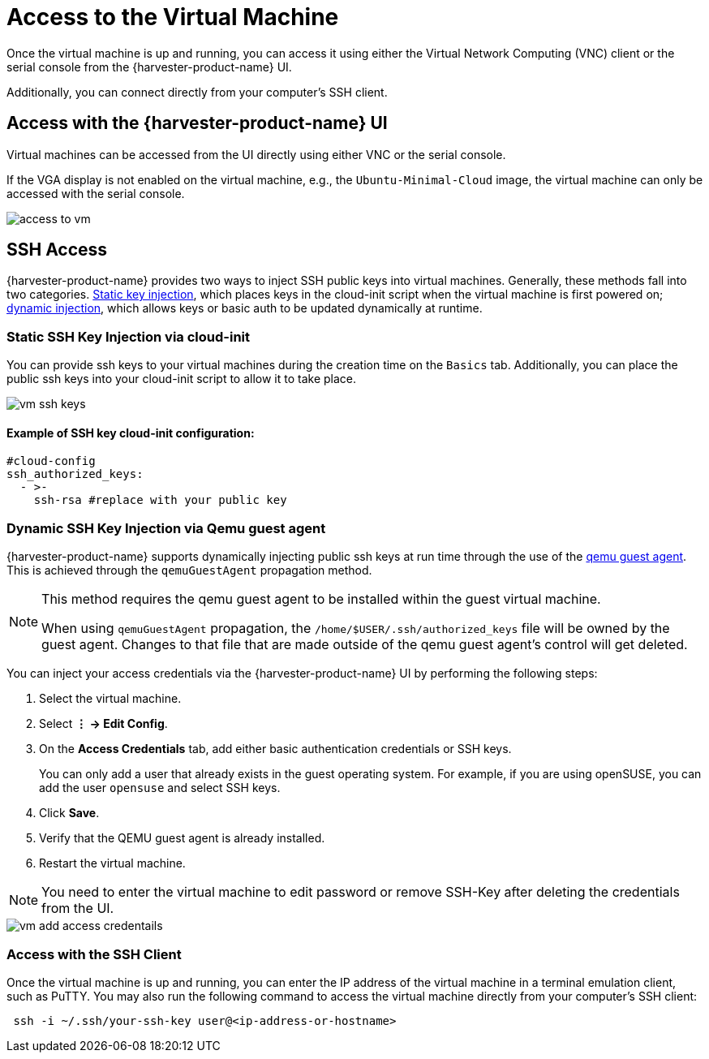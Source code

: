 = Access to the Virtual Machine

Once the virtual machine is up and running, you can access it using either the Virtual Network Computing (VNC) client or the serial console from the {harvester-product-name} UI.

Additionally, you can connect directly from your computer's SSH client.

== Access with the {harvester-product-name} UI

Virtual machines can be accessed from the UI directly using either VNC or the serial console.

If the VGA display is not enabled on the virtual machine, e.g., the `Ubuntu-Minimal-Cloud` image, the virtual machine can only be accessed with the serial console.

image::vm/access-to-vm.png[]

== SSH Access

{harvester-product-name} provides two ways to inject SSH public keys into virtual machines. Generally, these methods fall into two categories. <<Static SSH Key Injection via cloud-init,Static key injection>>, which places keys in the cloud-init script when the virtual machine is first powered on; <<Dynamic SSH Key Injection via Qemu guest agent,dynamic injection>>, which allows keys or basic auth to be updated dynamically at runtime.

=== Static SSH Key Injection via cloud-init

You can provide ssh keys to your virtual machines during the creation time on the `Basics` tab. Additionally, you can place the public ssh keys into your cloud-init script to allow it to take place.

image::vm/vm-ssh-keys.png[]

==== Example of SSH key cloud-init configuration:

[,yaml]
----
#cloud-config
ssh_authorized_keys:
  - >-
    ssh-rsa #replace with your public key
----

=== Dynamic SSH Key Injection via Qemu guest agent

{harvester-product-name} supports dynamically injecting public ssh keys at run time through the use of the https://wiki.qemu.org/Features/GuestAgent[qemu guest agent]. This is achieved through the `qemuGuestAgent` propagation method.

[NOTE]
====
This method requires the qemu guest agent to be installed within the guest virtual machine.

When using `qemuGuestAgent` propagation, the `/home/$USER/.ssh/authorized_keys` file will be owned by the guest agent. Changes to that file that are made outside of the qemu guest agent's control will get deleted.
====

You can inject your access credentials via the {harvester-product-name} UI by performing the following steps:

. Select the virtual machine.

. Select *⋮ -> Edit Config*.

. On the *Access Credentials* tab, add either basic authentication credentials or SSH keys.
+
You can only add a user that already exists in the guest operating system. For example, if you are using openSUSE, you can add the user `opensuse` and select SSH keys.

. Click *Save*.

. Verify that the QEMU guest agent is already installed.

. Restart the virtual machine.

[NOTE]
====
You need to enter the virtual machine to edit password or remove SSH-Key after deleting the credentials from the UI.
====


image::vm/vm-add-access-credentails.png[]

=== Access with the SSH Client

Once the virtual machine is up and running, you can enter the IP address of the virtual machine in a terminal emulation client, such as PuTTY. You may also run the following command to access the virtual machine directly from your computer's SSH client:

[,sh]
----
 ssh -i ~/.ssh/your-ssh-key user@<ip-address-or-hostname>
----
